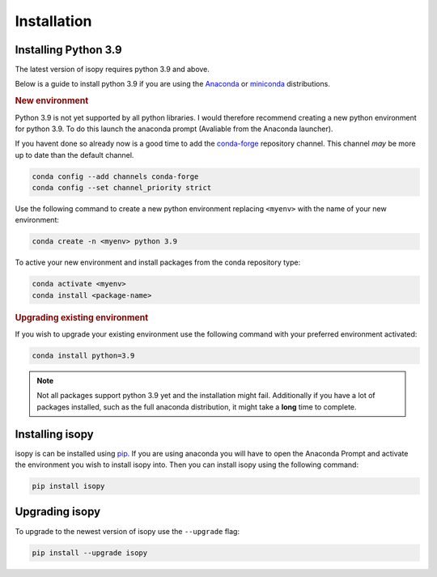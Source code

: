 Installation
************

Installing Python 3.9
---------------------
The latest version of isopy requires python 3.9 and above.

Below is a guide to install python 3.9 if you are using the
`Anaconda <https://www.anaconda.com/products/individual>`_ or
`miniconda <https://docs.conda.io/en/latest/miniconda.html>`_
distributions.

.. rubric:: New environment

Python 3.9 is not yet supported by all python libraries. I would
therefore recommend creating a new python environment for python 3.9.
To do this launch the anaconda prompt (Avaliable from the Anaconda
launcher).

If you havent done so already now is a good time to add the
`conda-forge <https://conda-forge.org/>`_ repository channel. This channel
*may* be more up to date than the default channel.

.. code-block:: bash

    conda config --add channels conda-forge
    conda config --set channel_priority strict


Use the following command to create a new python environment replacing
``<myenv>`` with the name of your new environment:

.. code-block:: bash

    conda create -n <myenv> python 3.9


To active your new environment and install packages from the conda
repository type:

.. code-block:: bash

    conda activate <myenv>
    conda install <package-name>


.. rubric:: Upgrading existing environment

If you wish to upgrade your existing environment use the following
command with your preferred environment activated:

.. code-block:: bash

    conda install python=3.9



.. note::

    Not all packages support python 3.9 yet and the installation might
    fail. Additionally if you have a lot of packages installed, such as the
    full anaconda distribution, it might take a **long** time to complete.


Installing isopy
----------------
isopy is can be installed using `pip <https://pip.pypa.io/en/stable/>`_.
If you are using anaconda you will have to open the Anaconda Prompt
and activate the environment you wish to install isopy into. Then you
can install isopy using the following command:

.. code-block:: bash

    pip install isopy

Upgrading isopy
---------------

To upgrade to the newest version of isopy use the ``--upgrade`` flag:

.. code-block:: bash

    pip install --upgrade isopy

